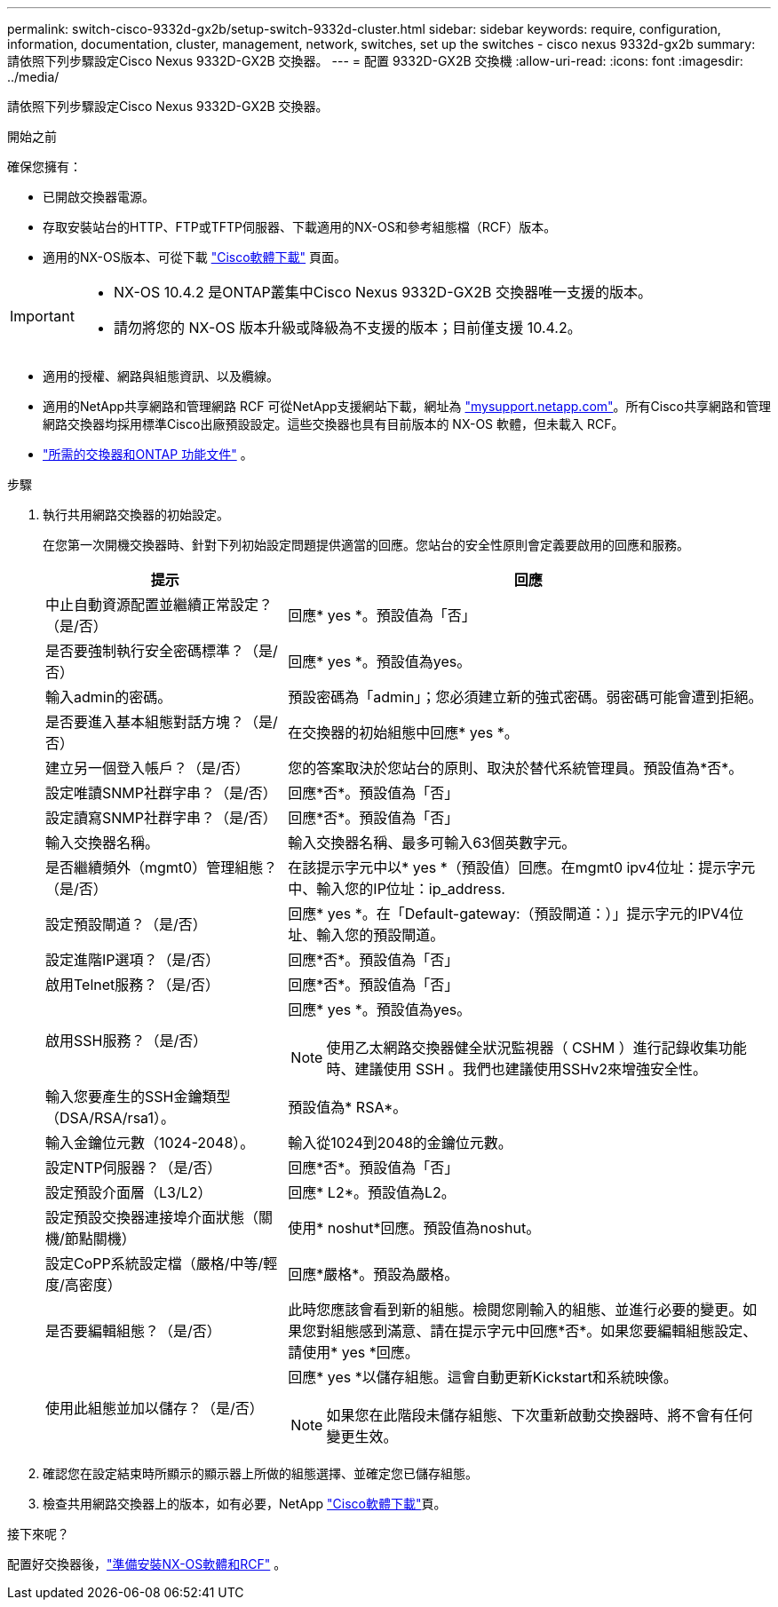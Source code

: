 ---
permalink: switch-cisco-9332d-gx2b/setup-switch-9332d-cluster.html 
sidebar: sidebar 
keywords: require, configuration, information, documentation, cluster, management, network, switches, set up the switches - cisco nexus 9332d-gx2b 
summary: 請依照下列步驟設定Cisco Nexus 9332D-GX2B 交換器。 
---
= 配置 9332D-GX2B 交換機
:allow-uri-read: 
:icons: font
:imagesdir: ../media/


[role="lead"]
請依照下列步驟設定Cisco Nexus 9332D-GX2B 交換器。

.開始之前
確保您擁有：

* 已開啟交換器電源。
* 存取安裝站台的HTTP、FTP或TFTP伺服器、下載適用的NX-OS和參考組態檔（RCF）版本。
* 適用的NX-OS版本、可從下載 https://software.cisco.com/download/home["Cisco軟體下載"^] 頁面。


[IMPORTANT]
====
* NX-OS 10.4.2 是ONTAP叢集中Cisco Nexus 9332D-GX2B 交換器唯一支援的版本。
* 請勿將您的 NX-OS 版本升級或降級為不支援的版本；目前僅支援 10.4.2。


====
* 適用的授權、網路與組態資訊、以及纜線。
* 適用的NetApp共享網路和管理網路 RCF 可從NetApp支援網站下載，網址為 http://mysupport.netapp.com/["mysupport.netapp.com"^]。所有Cisco共享網路和管理網路交換器均採用標準Cisco出廠預設設定。這些交換器也具有目前版本的 NX-OS 軟體，但未載入 RCF。
* link:required-documentation-9332d-cluster.html["所需的交換器和ONTAP 功能文件"] 。


.步驟
. 執行共用網路交換器的初始設定。
+
在您第一次開機交換器時、針對下列初始設定問題提供適當的回應。您站台的安全性原則會定義要啟用的回應和服務。

+
[cols="1,2"]
|===
| 提示 | 回應 


 a| 
中止自動資源配置並繼續正常設定？（是/否）
 a| 
回應* yes *。預設值為「否」



 a| 
是否要強制執行安全密碼標準？（是/否）
 a| 
回應* yes *。預設值為yes。



 a| 
輸入admin的密碼。
 a| 
預設密碼為「admin」；您必須建立新的強式密碼。弱密碼可能會遭到拒絕。



 a| 
是否要進入基本組態對話方塊？（是/否）
 a| 
在交換器的初始組態中回應* yes *。



 a| 
建立另一個登入帳戶？（是/否）
 a| 
您的答案取決於您站台的原則、取決於替代系統管理員。預設值為*否*。



 a| 
設定唯讀SNMP社群字串？（是/否）
 a| 
回應*否*。預設值為「否」



 a| 
設定讀寫SNMP社群字串？（是/否）
 a| 
回應*否*。預設值為「否」



 a| 
輸入交換器名稱。
 a| 
輸入交換器名稱、最多可輸入63個英數字元。



 a| 
是否繼續頻外（mgmt0）管理組態？（是/否）
 a| 
在該提示字元中以* yes *（預設值）回應。在mgmt0 ipv4位址：提示字元中、輸入您的IP位址：ip_address.



 a| 
設定預設閘道？（是/否）
 a| 
回應* yes *。在「Default-gateway:（預設閘道：）」提示字元的IPV4位址、輸入您的預設閘道。



 a| 
設定進階IP選項？（是/否）
 a| 
回應*否*。預設值為「否」



 a| 
啟用Telnet服務？（是/否）
 a| 
回應*否*。預設值為「否」



 a| 
啟用SSH服務？（是/否）
 a| 
回應* yes *。預設值為yes。


NOTE: 使用乙太網路交換器健全狀況監視器（ CSHM ）進行記錄收集功能時、建議使用 SSH 。我們也建議使用SSHv2來增強安全性。



 a| 
輸入您要產生的SSH金鑰類型（DSA/RSA/rsa1）。
 a| 
預設值為* RSA*。



 a| 
輸入金鑰位元數（1024-2048）。
 a| 
輸入從1024到2048的金鑰位元數。



 a| 
設定NTP伺服器？（是/否）
 a| 
回應*否*。預設值為「否」



 a| 
設定預設介面層（L3/L2）
 a| 
回應* L2*。預設值為L2。



 a| 
設定預設交換器連接埠介面狀態（關機/節點關機）
 a| 
使用* noshut*回應。預設值為noshut。



 a| 
設定CoPP系統設定檔（嚴格/中等/輕度/高密度）
 a| 
回應*嚴格*。預設為嚴格。



 a| 
是否要編輯組態？（是/否）
 a| 
此時您應該會看到新的組態。檢閱您剛輸入的組態、並進行必要的變更。如果您對組態感到滿意、請在提示字元中回應*否*。如果您要編輯組態設定、請使用* yes *回應。



 a| 
使用此組態並加以儲存？（是/否）
 a| 
回應* yes *以儲存組態。這會自動更新Kickstart和系統映像。


NOTE: 如果您在此階段未儲存組態、下次重新啟動交換器時、將不會有任何變更生效。

|===
. 確認您在設定結束時所顯示的顯示器上所做的組態選擇、並確定您已儲存組態。
. 檢查共用網路交換器上的版本，如有必要，NetApp https://software.cisco.com/download/home["Cisco軟體下載"^]頁。


.接下來呢？
配置好交換器後，link:install-nxos-overview-9332d-cluster.html["準備安裝NX-OS軟體和RCF"] 。
